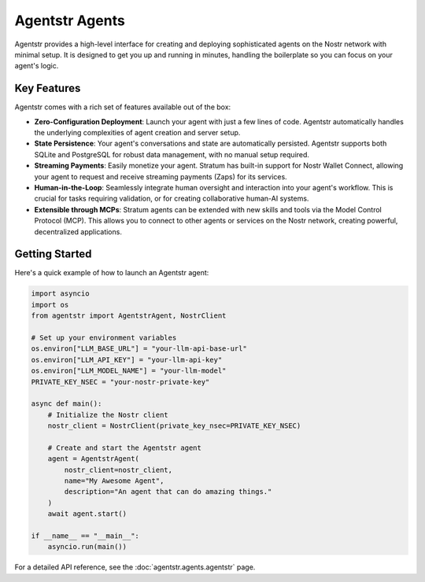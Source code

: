 Agentstr Agents
===============

Agentstr provides a high-level interface for creating and deploying sophisticated agents on the Nostr network with minimal setup. It is designed to get you up and running in minutes, handling the boilerplate so you can focus on your agent's logic.

Key Features
------------

Agentstr comes with a rich set of features available out of the box:

*   **Zero-Configuration Deployment**: Launch your agent with just a few lines of code. Agentstr automatically handles the underlying complexities of agent creation and server setup.

*   **State Persistence**: Your agent's conversations and state are automatically persisted. Agentstr supports both SQLite and PostgreSQL for robust data management, with no manual setup required.

*   **Streaming Payments**: Easily monetize your agent. Stratum has built-in support for Nostr Wallet Connect, allowing your agent to request and receive streaming payments (Zaps) for its services.

*   **Human-in-the-Loop**: Seamlessly integrate human oversight and interaction into your agent's workflow. This is crucial for tasks requiring validation, or for creating collaborative human-AI systems.

*   **Extensible through MCPs**: Stratum agents can be extended with new skills and tools via the Model Control Protocol (MCP). This allows you to connect to other agents or services on the Nostr network, creating powerful, decentralized applications.

Getting Started
---------------

Here's a quick example of how to launch an Agentstr agent:

.. code-block:: python

   import asyncio
   import os
   from agentstr import AgentstrAgent, NostrClient

   # Set up your environment variables
   os.environ["LLM_BASE_URL"] = "your-llm-api-base-url"
   os.environ["LLM_API_KEY"] = "your-llm-api-key"
   os.environ["LLM_MODEL_NAME"] = "your-llm-model"
   PRIVATE_KEY_NSEC = "your-nostr-private-key"

   async def main():
       # Initialize the Nostr client
       nostr_client = NostrClient(private_key_nsec=PRIVATE_KEY_NSEC)
       
       # Create and start the Agentstr agent
       agent = AgentstrAgent(
           nostr_client=nostr_client,
           name="My Awesome Agent",
           description="An agent that can do amazing things."
       )
       await agent.start()

   if __name__ == "__main__":
       asyncio.run(main())


For a detailed API reference, see the :doc:`agentstr.agents.agentstr` page.
